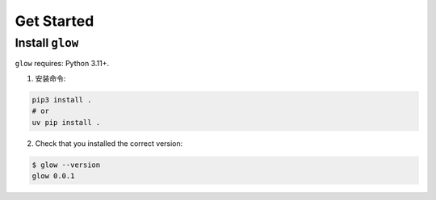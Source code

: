 .. _get-started:

Get Started
===================================

.. _`getstarted`:
.. _`installation`:

Install ``glow``
----------------------------------------

``glow`` requires: Python 3.11+.

1. 安装命令:

.. code-block:: bash

    pip3 install .
    # or
    uv pip install .

2. Check that you installed the correct version:

.. code-block:: bash

    $ glow --version
    glow 0.0.1